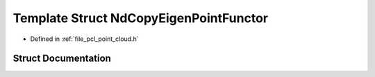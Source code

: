 .. _exhale_struct_structpcl_1_1_nd_copy_eigen_point_functor:

Template Struct NdCopyEigenPointFunctor
=======================================

- Defined in :ref:`file_pcl_point_cloud.h`


Struct Documentation
--------------------


.. doxygenstruct:: pcl::NdCopyEigenPointFunctor
   :members:
   :protected-members:
   :undoc-members:
